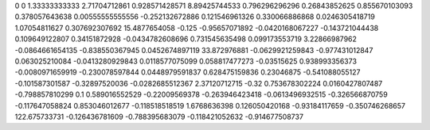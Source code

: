 0	0
1.33333333333	2.71704712861
0.928571428571	8.89425744533
0.796296296296	0.26843852625
0.855670103093	0.378057643638
0.00555555555556	-0.252132672886
0.121546961326	0.330066886868
0.0246305418719	1.07054811627
0.307692307692	15.4877654058
-0.125	-0.95657071892
-0.0420168067227	-0.143721044438
0.109649122807	0.34151872928
-0.0434782608696	0.731545635498
0.099173553719	3.22866987962
-0.0864661654135	-0.838550367945
0.0452674897119	33.872976881
-0.0629921259843	-0.977431012847
0.063025210084	-0.0413280929843
0.0118577075099	0.058817477273
-0.03515625	0.938993356373
-0.0080971659919	-0.230078597844
0.0448979591837	0.628475159836
0.23046875	-0.541088055127
-0.101587301587	-0.32897520036
-0.0282685512367	2.37120712715
-0.32	0.753678302224
0.0160427807487	-0.798857810299
0.1	0.589016552529
-0.22009569378	-0.263946423418
-0.0613496932515	-0.326566870759
-0.117647058824	0.853046012677
-0.118518518519	1.6768636398
0.126050420168	-0.93184117659
-0.350746268657	122.675733731
-0.126436781609	-0.788395683079
-0.118421052632	-0.914677508737
